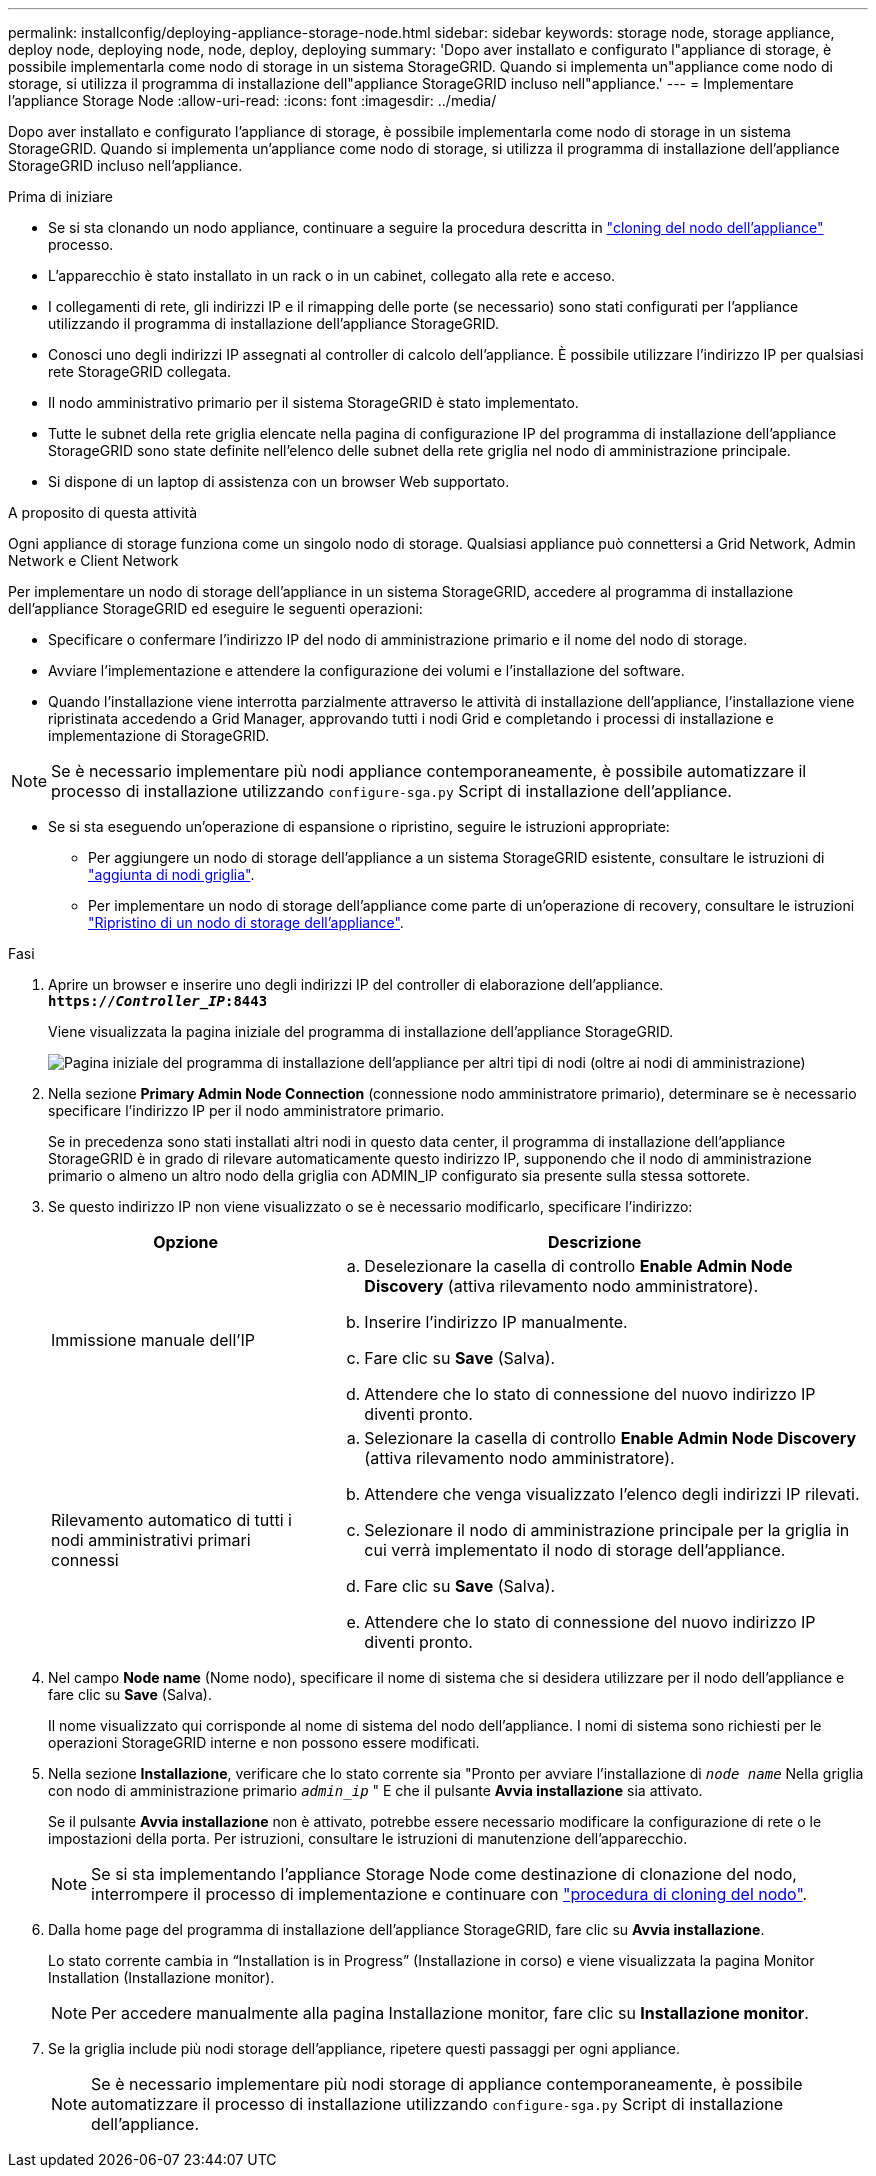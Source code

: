 ---
permalink: installconfig/deploying-appliance-storage-node.html 
sidebar: sidebar 
keywords: storage node, storage appliance, deploy node, deploying node, node, deploy, deploying 
summary: 'Dopo aver installato e configurato l"appliance di storage, è possibile implementarla come nodo di storage in un sistema StorageGRID. Quando si implementa un"appliance come nodo di storage, si utilizza il programma di installazione dell"appliance StorageGRID incluso nell"appliance.' 
---
= Implementare l'appliance Storage Node
:allow-uri-read: 
:icons: font
:imagesdir: ../media/


[role="lead"]
Dopo aver installato e configurato l'appliance di storage, è possibile implementarla come nodo di storage in un sistema StorageGRID. Quando si implementa un'appliance come nodo di storage, si utilizza il programma di installazione dell'appliance StorageGRID incluso nell'appliance.

.Prima di iniziare
* Se si sta clonando un nodo appliance, continuare a seguire la procedura descritta in link:../commonhardware/appliance-node-cloning-procedure.html["cloning del nodo dell'appliance"] processo.
* L'apparecchio è stato installato in un rack o in un cabinet, collegato alla rete e acceso.
* I collegamenti di rete, gli indirizzi IP e il rimapping delle porte (se necessario) sono stati configurati per l'appliance utilizzando il programma di installazione dell'appliance StorageGRID.
* Conosci uno degli indirizzi IP assegnati al controller di calcolo dell'appliance. È possibile utilizzare l'indirizzo IP per qualsiasi rete StorageGRID collegata.
* Il nodo amministrativo primario per il sistema StorageGRID è stato implementato.
* Tutte le subnet della rete griglia elencate nella pagina di configurazione IP del programma di installazione dell'appliance StorageGRID sono state definite nell'elenco delle subnet della rete griglia nel nodo di amministrazione principale.
* Si dispone di un laptop di assistenza con un browser Web supportato.


.A proposito di questa attività
Ogni appliance di storage funziona come un singolo nodo di storage. Qualsiasi appliance può connettersi a Grid Network, Admin Network e Client Network

Per implementare un nodo di storage dell'appliance in un sistema StorageGRID, accedere al programma di installazione dell'appliance StorageGRID ed eseguire le seguenti operazioni:

* Specificare o confermare l'indirizzo IP del nodo di amministrazione primario e il nome del nodo di storage.
* Avviare l'implementazione e attendere la configurazione dei volumi e l'installazione del software.
* Quando l'installazione viene interrotta parzialmente attraverso le attività di installazione dell'appliance, l'installazione viene ripristinata accedendo a Grid Manager, approvando tutti i nodi Grid e completando i processi di installazione e implementazione di StorageGRID.



NOTE: Se è necessario implementare più nodi appliance contemporaneamente, è possibile automatizzare il processo di installazione utilizzando `configure-sga.py` Script di installazione dell'appliance.

* Se si sta eseguendo un'operazione di espansione o ripristino, seguire le istruzioni appropriate:
+
** Per aggiungere un nodo di storage dell'appliance a un sistema StorageGRID esistente, consultare le istruzioni di https://docs.netapp.com/us-en/storagegrid-118/expand/adding-grid-nodes-to-existing-site-or-adding-new-site.html["aggiunta di nodi griglia"^].
** Per implementare un nodo di storage dell'appliance come parte di un'operazione di recovery, consultare le istruzioni https://docs.netapp.com/us-en/storagegrid-118/maintain/recovering-storagegrid-appliance-storage-node.html["Ripristino di un nodo di storage dell'appliance"^].




.Fasi
. Aprire un browser e inserire uno degli indirizzi IP del controller di elaborazione dell'appliance. +
`*https://_Controller_IP_:8443*`
+
Viene visualizzata la pagina iniziale del programma di installazione dell'appliance StorageGRID.

+
image::../media/appliance_installer_home_start_installation_enabled.gif[Pagina iniziale del programma di installazione dell'appliance per altri tipi di nodi (oltre ai nodi di amministrazione)]

. Nella sezione *Primary Admin Node Connection* (connessione nodo amministratore primario), determinare se è necessario specificare l'indirizzo IP per il nodo amministratore primario.
+
Se in precedenza sono stati installati altri nodi in questo data center, il programma di installazione dell'appliance StorageGRID è in grado di rilevare automaticamente questo indirizzo IP, supponendo che il nodo di amministrazione primario o almeno un altro nodo della griglia con ADMIN_IP configurato sia presente sulla stessa sottorete.

. Se questo indirizzo IP non viene visualizzato o se è necessario modificarlo, specificare l'indirizzo:
+
[cols="1a,2a"]
|===
| Opzione | Descrizione 


 a| 
Immissione manuale dell'IP
 a| 
.. Deselezionare la casella di controllo *Enable Admin Node Discovery* (attiva rilevamento nodo amministratore).
.. Inserire l'indirizzo IP manualmente.
.. Fare clic su *Save* (Salva).
.. Attendere che lo stato di connessione del nuovo indirizzo IP diventi pronto.




 a| 
Rilevamento automatico di tutti i nodi amministrativi primari connessi
 a| 
.. Selezionare la casella di controllo *Enable Admin Node Discovery* (attiva rilevamento nodo amministratore).
.. Attendere che venga visualizzato l'elenco degli indirizzi IP rilevati.
.. Selezionare il nodo di amministrazione principale per la griglia in cui verrà implementato il nodo di storage dell'appliance.
.. Fare clic su *Save* (Salva).
.. Attendere che lo stato di connessione del nuovo indirizzo IP diventi pronto.


|===
. Nel campo *Node name* (Nome nodo), specificare il nome di sistema che si desidera utilizzare per il nodo dell'appliance e fare clic su *Save* (Salva).
+
Il nome visualizzato qui corrisponde al nome di sistema del nodo dell'appliance. I nomi di sistema sono richiesti per le operazioni StorageGRID interne e non possono essere modificati.

. Nella sezione *Installazione*, verificare che lo stato corrente sia "Pronto per avviare l'installazione di `_node name_` Nella griglia con nodo di amministrazione primario `_admin_ip_` " E che il pulsante *Avvia installazione* sia attivato.
+
Se il pulsante *Avvia installazione* non è attivato, potrebbe essere necessario modificare la configurazione di rete o le impostazioni della porta. Per istruzioni, consultare le istruzioni di manutenzione dell'apparecchio.

+

NOTE: Se si sta implementando l'appliance Storage Node come destinazione di clonazione del nodo, interrompere il processo di implementazione e continuare con
link:../commonhardware/appliance-node-cloning-procedure.html["procedura di cloning del nodo"].

. Dalla home page del programma di installazione dell'appliance StorageGRID, fare clic su *Avvia installazione*.
+
Lo stato corrente cambia in "`Installation is in Progress`" (Installazione in corso) e viene visualizzata la pagina Monitor Installation (Installazione monitor).

+

NOTE: Per accedere manualmente alla pagina Installazione monitor, fare clic su *Installazione monitor*.

. Se la griglia include più nodi storage dell'appliance, ripetere questi passaggi per ogni appliance.
+

NOTE: Se è necessario implementare più nodi storage di appliance contemporaneamente, è possibile automatizzare il processo di installazione utilizzando `configure-sga.py` Script di installazione dell'appliance.


